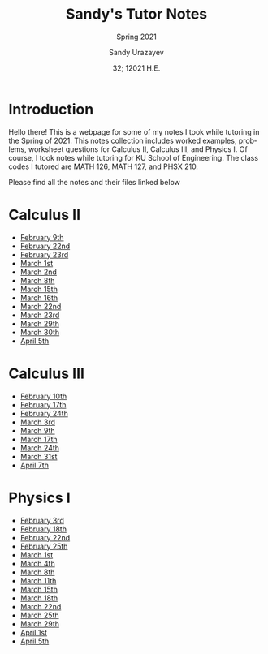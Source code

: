 #+latex_class: sandy-article
#+latex_compiler: xelatex
#+options: ':nil *:t -:t ::t <:t H:3 \n:nil ^:t arch:headline author:t
#+options: broken-links:nil c:nil creator:nil d:(not "LOGBOOK") date:t e:t
#+options: email:t f:t inline:t num:t p:nil pri:nil prop:nil stat:t tags:t
#+options: tasks:t tex:t timestamp:t title:t toc:nil todo:t |:t num:nil
#+html_head: <link rel="stylesheet" href="https://sandyuraz.com/styles/org.min.css">
#+language: en

#+title: Sandy's Tutor Notes
#+subtitle: Spring 2021
#+author: Sandy Urazayev
#+date: 32; 12021 H.E.
#+email: University of Kansas (ctu@ku.edu)
* Introduction
  Hello there! This is a webpage for some of my notes I took while tutoring in
  the Spring of 2021. This notes collection includes worked examples, problems,
  worksheet questions for Calculus II, Calculus III, and Physics I. Of course, I
  took notes while tutoring for KU School of Engineering. The class codes I
  tutored are MATH 126, MATH 127, and PHSX 210.

  Please find all the notes and their files linked below
* Calculus II
  - [[./MATH126H/MATH126H_2_9.pdf][February 9th]]
  - [[./MATH126A/MATH126A_2_22.pdf][February 22nd]]
  - [[./MATH126H/MATH126H_2_23.pdf][February 23rd]]
  - [[./MATH126A/MATH126A_3_1.pdf][March 1st]]
  - [[./MATH126H/MATH126H_3_2.pdf][March 2nd]]
  - [[./MATH126A/MATH126A_3_8.pdf][March 8th]]
  - [[./MATH126A/MATH126A_3_15.pdf][March 15th]]
  - [[./MATH126H/MATH126H_3_16.pdf][March 16th]]
  - [[./MATH126A/MATH126A_3_22.pdf][March 22nd]]
  - [[./MATH126H/MATH126H_3_23.pdf][March 23rd]]
  - [[./MATH126A/MATH126A_03_29.pdf][March 29th]]
  - [[./MATH126H/MATH126H_03_30.pdf][March 30th]]
  - [[./MATH126A/MATH126A_04_05.pdf][April 5th]]
    
* Calculus III
  - [[./MATH127C/MATH127C_2_10.pdf][February 10th]]
  - [[./MATH127C/MATH127C_2_17.pdf][February 17th]]
  - [[./MATH127C/MATH127C_2_24.pdf][February 24th]]
  - [[./MATH127C/MATH127C_3_3.pdf][March 3rd]]
  - [[./MATH127C/MATH127C_3_9.pdf][March 9th]]
  - [[./MATH127C/MATH127C_3_17.pdf][March 17th]]
  - [[./MATH127C/MATH127C_3_24.pdf][March 24th]]
  - [[./MATH127C/MATH127C_03_31.pdf][March 31st]]
  - [[./MATH127C/MATH127C_04_07.pdf][April 7th]]

* Physics I
  - [[./PHSX210G/PHSX210G_2_3.pdf][February 3rd]]
  - [[./PHSX210B/PHSX210B_2_18.pdf][February 18th]]
  - [[./PHSX210G/PHSX210G_2_22.pdf][February 22nd]]
  - [[./PHSX210B/PHSX210B_2_25.pdf][February 25th]]
  - [[./PHSX210G/PHSX210G_3_1.pdf][March 1st]]
  - [[./PHSX210B/PHSX210B_3_4.pdf][March 4th]]
  - [[./PHSX210G/PHSX210G_3_8.pdf][March 8th]]
  - [[./PHSX210B/PHSX210B_3_11.pdf][March 11th]]
  - [[./PHSX210G/PHSX210G_3_15.pdf][March 15th]]
  - [[./PHSX210B/PHSX210B_3_18.pdf][March 18th]]
  - [[./PHSX210G/PHSX210G_3_22.pdf][March 22nd]]
  - [[./PHSX210B/PHSX210B_03_25.pdf][March 25th]]
  - [[./PHSX210G/PHSX210G_03_29.pdf][March 29th]]
  - [[./PHSX210B/PHSX210B_04_01.pdf][April 1st]]
  - [[./PHSX210G/PHSX210G_04_05.pdf][April 5th]]
